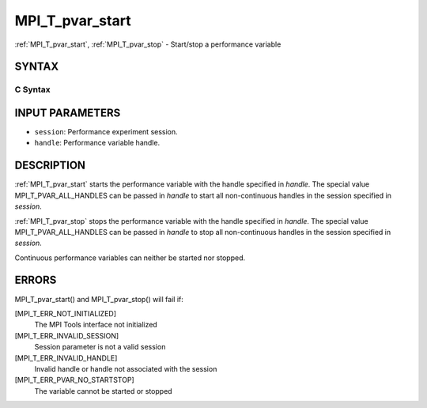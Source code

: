 .. _mpi_t_pvar_start:


MPI_T_pvar_start
================

.. include_body

:ref:`MPI_T_pvar_start`, :ref:`MPI_T_pvar_stop` - Start/stop a performance
variable


SYNTAX
------


C Syntax
^^^^^^^^

.. code-block:: c
   :linenos:

   #include <mpi.h>
   int MPI_T_pvar_start(MPI_T_pvar_session session, MPI_T_pvar_handle handle)

   int MPI_T_pvar_stop(MPI_T_pvar_session session, MPI_T_pvar_handle handle)


INPUT PARAMETERS
----------------
* ``session``: Performance experiment session.
* ``handle``: Performance variable handle.

DESCRIPTION
-----------

:ref:`MPI_T_pvar_start` starts the performance variable with the handle
specified in *handle*. The special value MPI_T_PVAR_ALL_HANDLES can be
passed in *handle* to start all non-continuous handles in the session
specified in *session*.

:ref:`MPI_T_pvar_stop` stops the performance variable with the handle specified
in *handle*. The special value MPI_T_PVAR_ALL_HANDLES can be passed in
*handle* to stop all non-continuous handles in the session specified in
*session*.

Continuous performance variables can neither be started nor stopped.


ERRORS
------

MPI_T_pvar_start() and MPI_T_pvar_stop() will fail if:

[MPI_T_ERR_NOT_INITIALIZED]
   The MPI Tools interface not initialized

[MPI_T_ERR_INVALID_SESSION]
   Session parameter is not a valid session

[MPI_T_ERR_INVALID_HANDLE]
   Invalid handle or handle not associated with the session

[MPI_T_ERR_PVAR_NO_STARTSTOP]
   The variable cannot be started or stopped


.. seealso:: 
   ::

      MPI_T_pvar_get_info
